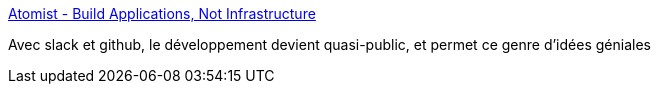 :jbake-type: post
:jbake-status: published
:jbake-title: Atomist - Build Applications, Not Infrastructure
:jbake-tags: programming,template,concepts,architecture,_mois_janv.,_année_2017
:jbake-date: 2017-01-10
:jbake-depth: ../
:jbake-uri: shaarli/1484030526000.adoc
:jbake-source: https://nicolas-delsaux.hd.free.fr/Shaarli?searchterm=https%3A%2F%2Fwww.atomist.com%2F&searchtags=programming+template+concepts+architecture+_mois_janv.+_ann%C3%A9e_2017
:jbake-style: shaarli

https://www.atomist.com/[Atomist - Build Applications, Not Infrastructure]

Avec slack et github, le développement devient quasi-public, et permet ce genre d'idées géniales
